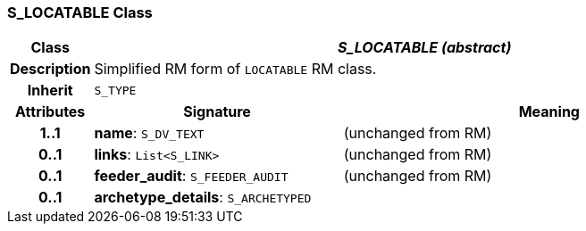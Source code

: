 === S_LOCATABLE Class

[cols="^1,3,5"]
|===
h|*Class*
2+^h|*_S_LOCATABLE (abstract)_*

h|*Description*
2+a|Simplified RM form of `LOCATABLE` RM class.

h|*Inherit*
2+|`S_TYPE`

h|*Attributes*
^h|*Signature*
^h|*Meaning*

h|*1..1*
|*name*: `S_DV_TEXT`
a|(unchanged from RM)

h|*0..1*
|*links*: `List<S_LINK>`
a|(unchanged from RM)

h|*0..1*
|*feeder_audit*: `S_FEEDER_AUDIT`
a|(unchanged from RM)

h|*0..1*
|*archetype_details*: `S_ARCHETYPED`
a|
|===

